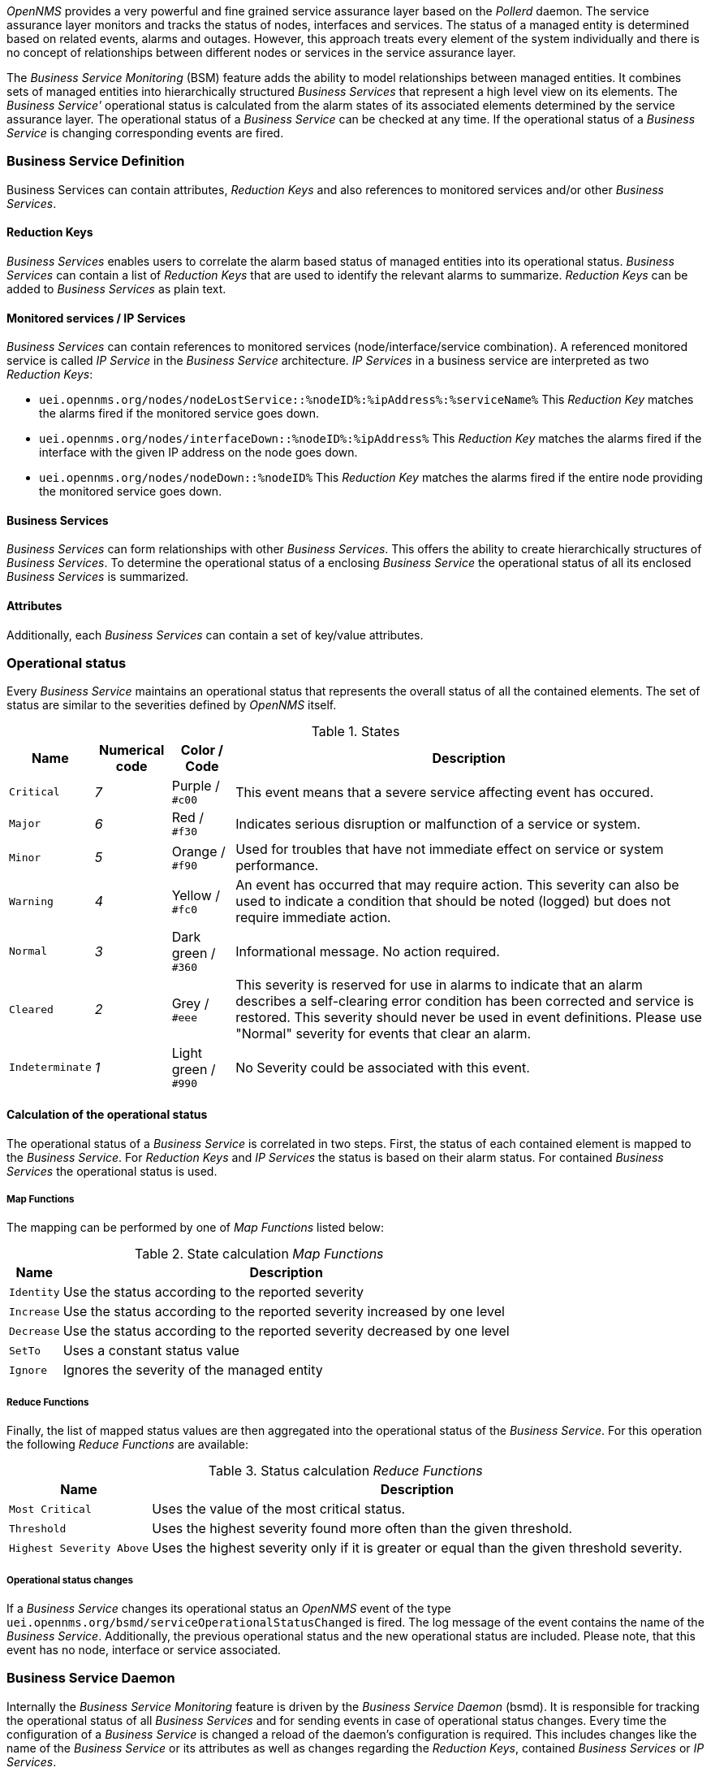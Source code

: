 
// Allow GitHub image rendering
:imagesdir: ../../../images

_OpenNMS_ provides a very powerful and fine grained service assurance layer based on the _Pollerd_ daemon.
The service assurance layer monitors and tracks the status of nodes, interfaces and services.
The status of a managed entity is determined based on related events, alarms and outages.
However, this approach treats every element of the system individually and there is no concept of relationships between different nodes or services in the service assurance layer.

The _Business Service Monitoring_ (BSM) feature adds the ability to model relationships between managed entities.
It combines sets of managed entities into hierarchically structured _Business Services_ that represent a high level view on its elements.
The _Business Service'_ operational status is calculated from the alarm states of its associated elements determined by the service assurance layer.
The operational status of a _Business Service_ can be checked at any time.
If the operational status of a _Business Service_ is changing corresponding events are fired.

=== Business Service Definition

Business Services can contain attributes, _Reduction Keys_ and also references to monitored services and/or other _Business Services_.

==== Reduction Keys

_Business Services_ enables users to correlate the alarm based status of managed entities into its operational status.
_Business Services_ can contain a list of _Reduction Keys_ that are used to identify the relevant alarms to summarize.
_Reduction Keys_ can be added to _Business Services_ as plain text.

==== Monitored services / IP Services

_Business Services_ can contain references to monitored services (node/interface/service combination).
A referenced monitored service is called _IP Service_ in the _Business Service_ architecture.
_IP Services_ in a business service are interpreted as two _Reduction Keys_:

* `uei.opennms.org/nodes/nodeLostService::%nodeID%:%ipAddress%:%serviceName%`
This _Reduction Key_ matches the alarms fired if the monitored service goes down.
* `uei.opennms.org/nodes/interfaceDown::%nodeID%:%ipAddress%`
This _Reduction Key_ matches the alarms fired if the interface with the given IP address on the node goes down.
* `uei.opennms.org/nodes/nodeDown::%nodeID%`
This _Reduction Key_ matches the alarms fired if the entire node providing the monitored service goes down.

==== Business Services

_Business Services_ can form relationships with other _Business Services_.
This offers the ability to create hierarchically structures of _Business Services_.
To determine the operational status of a enclosing _Business Service_ the operational status of all its enclosed _Business Services_ is summarized.

==== Attributes

Additionally, each _Business Services_ can contain a set of key/value attributes.

=== Operational status

Every _Business Service_ maintains an operational status that represents the overall status of all the contained elements.
The set of status are similar to the severities defined by _OpenNMS_ itself.

.States
[options="header, autowidth"]
|===
| Name            | Numerical code | Color / Code         | Description
| `Critical`      | _7_            | Purple      / `#c00` | This event means that a severe service affecting event has occured.
| `Major`         | _6_            | Red         / `#f30` | Indicates serious disruption or malfunction of a service or system.
| `Minor`         | _5_            | Orange      / `#f90` | Used for troubles that have not immediate effect on service or system performance.
| `Warning`       | _4_            | Yellow      / `#fc0` | An event has occurred that may require action.
                                                            This severity can also be used to indicate a condition that should be noted (logged) but does not require immediate action.
| `Normal`        | _3_            | Dark green  / `#360` | Informational message. No action required.
| `Cleared`       | _2_            | Grey        / `#eee` | This severity is reserved for use in alarms to indicate that an alarm describes a self-clearing error condition has been corrected and service is restored.
                                                            This severity should never be used in event definitions.
                                                            Please use "Normal" severity for events that clear an alarm.
| `Indeterminate` | _1_            | Light green / `#990` | No Severity could be associated with this event.
|===

==== Calculation of the operational status

The operational status of a _Business Service_ is correlated in two steps.
First, the status of each contained element is mapped to the _Business Service_.
For _Reduction Keys_ and _IP Services_ the status is based on their alarm status.
For contained _Business Services_ the operational status is used.

===== Map Functions

The mapping can be performed by one of _Map Functions_ listed below:

.State calculation _Map Functions_
[options="header, autowidth"]
|===
| Name       | Description
| `Identity` | Use the status according to the reported severity
| `Increase` | Use the status according to the reported severity increased by one level
| `Decrease` | Use the status according to the reported severity decreased by one level
| `SetTo`    | Uses a constant status value
| `Ignore`   | Ignores the severity of the managed entity
|===

===== Reduce Functions

Finally, the list of mapped status values are then aggregated into the operational status of the _Business Service_.
For this operation the following _Reduce Functions_ are available:

.Status calculation _Reduce Functions_
[options="header, autowidth"]
|===
| Name                      | Description
| `Most Critical`           | Uses the value of the most critical status.
| `Threshold`               | Uses the highest severity found more often than the given threshold.
| `Highest Severity Above`  | Uses the highest severity only if it is greater or equal than the given threshold severity.
|===

===== Operational status changes

If a _Business Service_ changes its operational status an _OpenNMS_ event of the type `uei.opennms.org/bsmd/serviceOperationalStatusChanged` is fired.
The log message of the event contains the name of the _Business Service_.
Additionally, the previous operational status and the new operational status are included.
Please note, that this event has no node, interface or service associated.

=== Business Service Daemon

Internally the _Business Service Monitoring_ feature is driven by the _Business Service Daemon_ (bsmd).
It is responsible for tracking the operational status of all _Business Services_ and for sending events in case of operational status changes.
Every time the configuration of a _Business Service_ is changed a reload of the daemon's configuration is required.
This includes changes like the name of the _Business Service_ or its attributes as well as changes regarding the _Reduction Keys_, contained _Business Services_ or _IP Services_.

==== Reloading configuration

A configuration reload can be initiated by an `uei.opennms.org/internal/reloadDaemonConfig` event with the parameter `daemonName` set to `bsmd`.
If the reload of the configuration is done an event of type `uei.opennms.org/internal/reloadDaemonConfigSuccessful` is fired.
The following options to trigger a configuration reload are available:

* Use the `Reload` button on the `Manage Business Services` page in the administration section of the web UI.
* Send the `reloadDaemonConfig` event directly to trigger the reload
* Use the `send-event.pl` script

[source,shell]
----
$OPENNMS_HOME/bin/send-event.pl -p 'daemonName bsmd' uei.opennms.org/internal/reloadDaemonConfig
----

* Use the `Manually Send an Event` page of the web UI located in the admin section to send the event.
* Use the ReST API to perform a `POST` request to `/opennms/api/v2/business-services/daemon/reload`.

